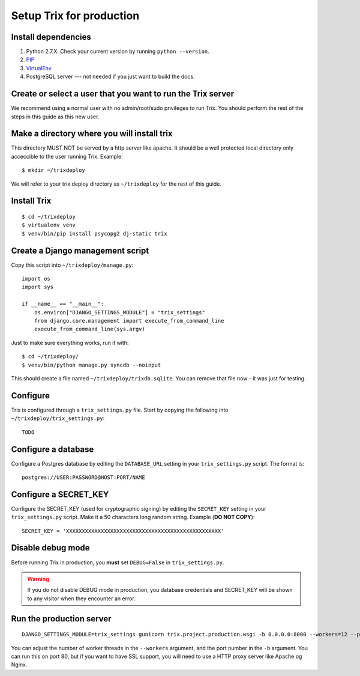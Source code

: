 #########################
Setup Trix for production
#########################


********************
Install dependencies
********************
#. Python 2.7.X. Check your current version by running ``python --version``.
#. PIP_
#. VirtualEnv_
#. PostgreSQL server --- not needed if you just want to build the docs.


************************************************************
Create or select a user that you want to run the Trix server
************************************************************
We recommend using a normal user with no admin/root/sudo privileges to run Trix.
You should perform the rest of the steps in this guide as this new user.


********************************************
Make a directory where you will install trix
********************************************
This directory MUST NOT be served by a http server like apache. It should be a well protected
local directory only acceccible to the user running Trix. Example::

    $ mkdir ~/trixdeploy

We will refer to your trix deploy directory as ``~/trixdeploy`` for the rest of this guide.



************
Install Trix
************
::

    $ cd ~/trixdeploy
    $ virtualenv venv
    $ venv/bin/pip install psycopg2 dj-static trix


*********************************
Create a Django management script
*********************************
Copy this script into ``~/trixdeploy/manage.py``::

    import os
    import sys

    if __name__ == "__main__":
        os.environ["DJANGO_SETTINGS_MODULE"] = "trix_settings"
        from django.core.management import execute_from_command_line
        execute_from_command_line(sys.argv)

Just to make sure everything works, run it with::

    $ cd ~/trixdeploy/
    $ venv/bin/python manage.py syncdb --noinput

This should create a file named ``~/trixdeploy/trixdb.sqlite``. You can remove that file now - it was just for testing.


*********
Configure
*********
Trix is configured through a ``trix_settings.py`` file. Start by copying the following into
``~/trixdeploy/trix_settings.py``::

    TODO


********************
Configure a database
********************
Configure a Postgres database by editing the ``DATABASE_URL`` setting in your ``trix_settings.py`` script. The format is::

    postgres://USER:PASSWORD@HOST:PORT/NAME


**********************
Configure a SECRET_KEY
**********************
Configure the SECRET_KEY (used for cryptographic signing) by editing the ``SECRET_KEY`` setting in your
``trix_settings.py`` script. Make it a 50 characters long random string. Example (**DO NOT COPY**)::

    SECRET_KEY = 'XXXXXXXXXXXXXXXXXXXXXXXXXXXXXXXXXXXXXXXXXXXXXXXXX'


******************
Disable debug mode
******************
Before running Trix in production, you **must** set ``DEBUG=False`` in ``trix_settings.py``.

.. warning::

    If you do not disable DEBUG mode in production, you database credentials and SECRET_KEY
    will be shown to any visitor when they encounter an error.


*************************
Run the production server
*************************
::

    DJANGO_SETTINGS_MODULE=trix_settings gunicorn trix.project.production.wsgi -b 0.0.0.0:8000 --workers=12 --preload

You can adjust the number of worker threads in the ``--workers`` argument,
and the port number in the ``-b`` argument. You can run this on port 80,
but if you want to have SSL support, you will need to use a HTTP proxy
server like Apache og Nginx.


.. _PIP: https://pip.pypa.io
.. _VirtualEnv: https://virtualenv.pypa.io
